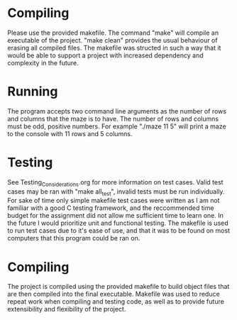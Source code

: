 * Compiling
Please use the provided makefile. The command "make" will compile an executable of the project.
"make clean" provides the usual behaviour of erasing all compiled files. The makefile was structed
in such a way that it would be able to support a project with increased dependency and complexity in
the future.

* Running 
The program accepts two command line arguments as the number of rows and columns that the maze is  
to have. The number of rows and columns must be odd, positive numbers. 
For example "./maze 11 5" will print a maze to the console with 11 rows and 5 columns.

* Testing
See Testing_Considerations.org for more information on test cases. Valid test cases may be ran with
"make all_test", invalid tests must be run individually. For sake of time only simple makefile test
cases were written as I am not familiar with a good C testing framework, and the reccommended time
budget for the assignment did not allow me sufficient time to learn one. In the future I would 
prioritize unit and functional testing. The makefile is used to run test cases due to it's ease 
of use, and that it was to be found on most computers that this program could be ran on.

* Compiling
The project is compiled using the provided makefile to build object files that are then compiled
into the final executable. Makefile was used to reduce repeat work when compiling and testing code,
as well as to provide future extensibility and flexibility of the project.
